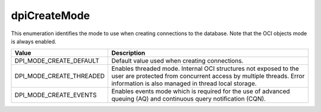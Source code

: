 .. _dpiCreateMode:

dpiCreateMode
-------------

This enumeration identifies the mode to use when creating connections to the
database. Note that the OCI objects mode is always enabled.

===========================  ==================================================
Value                        Description
===========================  ==================================================
DPI_MODE_CREATE_DEFAULT      Default value used when creating connections.
DPI_MODE_CREATE_THREADED     Enables threaded mode. Internal OCI structures not
                             exposed to the user are protected from concurrent
                             access by multiple threads. Error information is
                             also managed in thread local storage.
DPI_MODE_CREATE_EVENTS       Enables events mode which is required for the use
                             of advanced queuing (AQ) and continuous query
                             notification (CQN).
===========================  ==================================================

